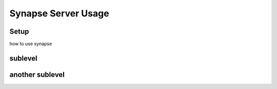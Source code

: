 Synapse Server Usage
================

.. _setup:

Setup
--------------

how to use synapse

sublevel
---------------------

another sublevel
---------------
